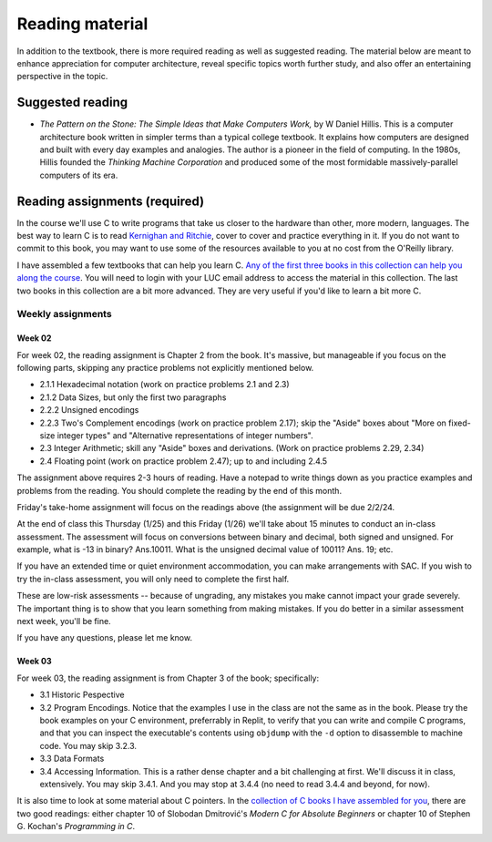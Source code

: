 Reading material
----------------

In addition to the textbook, there is more required reading as well as suggested reading. The material below are meant to enhance appreciation for computer architecture, reveal specific topics worth further study, and also offer an entertaining perspective in the topic.

Suggested reading
++++++++++++++++++

* *The Pattern on the Stone: The Simple Ideas that Make Computers Work,* by W Daniel Hillis. This is a computer architecture book written in simpler terms than a typical college textbook. It explains how computers are designed and built with every day examples and analogies. The author is a pioneer in the field of computing. In the 1980s, Hillis founded the *Thinking Machine Corporation* and produced some of the most formidable massively-parallel computers of its era.

Reading assignments (required)
++++++++++++++++++++++++++++++

In the course we'll use C to write programs that take us closer to the hardware than other, more modern, languages. The best way to learn C is to read `Kernighan and Ritchie <https://en.wikipedia.org/wiki/The_C_Programming_Language>`_, cover to cover and practice everything in it. If you do not want to commit to this book, you may want to use some of the resources available to you at no cost from the O'Reilly library. 

I have assembled a few textbooks that can help you learn C. `Any of the first three books in this collection can help you along the course <https://learning.oreilly.com/playlists/06ec0d45-aeb9-49c2-acb7-1077a7117d48/>`_. You will need to login with your LUC email address to access the material in this collection. The last two books in this collection are a bit more advanced. They are very useful if you'd like to learn a bit more C.

Weekly assignments
..................

Week 02
,,,,,,,

For week 02, the reading assignment is Chapter 2 from the book. It's massive, but manageable if you focus on the following parts, skipping any practice problems not explicitly mentioned below.

* 2.1.1 Hexadecimal notation (work on practice problems 2.1 and 2.3)
* 2.1.2 Data Sizes, but only the first two paragraphs
* 2.2.2 Unsigned encodings 
* 2.2.3 Two's Complement encodings (work on practice problem 2.17); skip the "Aside" boxes about "More on fixed-size integer types" and "Alternative representations of integer numbers".
* 2.3 Integer Arithmetic; skill any "Aside" boxes and derivations. (Work on practice problems 2.29, 2.34)
* 2.4 Floating point (work on practice problem 2.47); up to and including 2.4.5

The assignment above requires 2-3 hours of reading. Have a notepad to write things down as you practice examples and problems from the reading. You should complete the reading by the end of this month.

Friday's take-home assignment will focus on the readings above (the assignment will be due 2/2/24.

At the end of class this Thursday (1/25) and this Friday (1/26) we'll take about 15 minutes to conduct an in-class assessment. The assessment will focus on conversions between binary and decimal, both signed and unsigned. For example, what is -13 in binary? Ans.10011. What is the unsigned decimal value of 10011? Ans. 19; etc.

If you have an extended time or quiet environment accommodation, you can make arrangements with SAC. If you wish to try the in-class assessment, you will only need to complete the first half.

These are low-risk assessments -- because of ungrading, any mistakes you make cannot impact your grade severely. The important thing is to show that you learn something from making mistakes. If you do better in a similar assessment next week, you'll be fine. 

If you have any questions, please let me know.




Week 03
,,,,,,,

For week 03, the reading assignment is from Chapter 3 of the book; specifically:

* 3.1 Historic Pespective
* 3.2 Program Encodings. Notice that the examples I use in the class are not the same as in the book. Please try the book examples on your C environment, preferrably in Replit, to verify that you can write and compile C programs, and that you can inspect the executable's contents using ``objdump`` with the ``-d`` option to disassemble to machine code. You may skip 3.2.3.
* 3.3 Data Formats
* 3.4 Accessing Information. This is a rather dense chapter and a bit challenging at first. We'll discuss it in class, extensively. You may skip 3.4.1. And you may stop at 3.4.4 (no need to read 3.4.4 and beyond, for now).

It is also time to look at some material about C pointers. In the `collection of C books I have assembled for you <https://learning.oreilly.com/playlists/06ec0d45-aeb9-49c2-acb7-1077a7117d48>`_, there are two good readings: either chapter 10 of Slobodan Dmitrović's *Modern C for Absolute Beginners* or chapter 10 of Stephen G. Kochan's *Programming in C*.